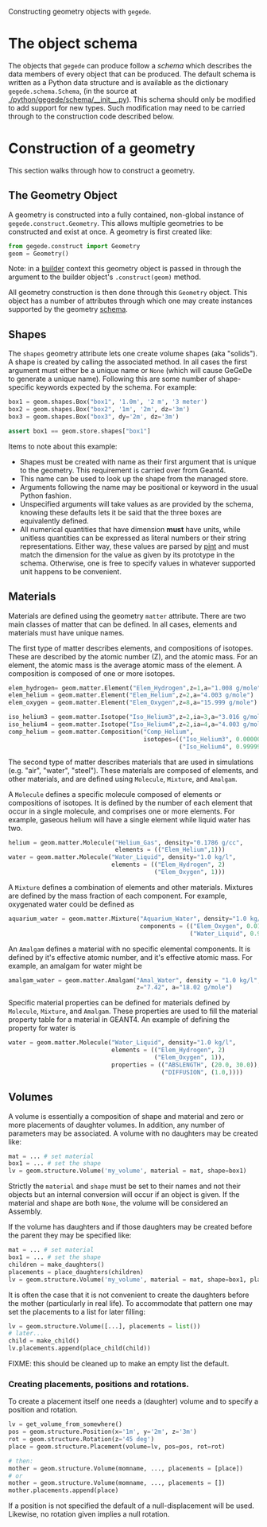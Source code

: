 Constructing geometry objects with =gegede=.

* The object schema

The objects that =gegede= can produce follow a /schema/ which describes the data members of every object that can be produced.  The default schema is written as a Python data structure and is available as the dictionary =gegede.schema.Schema=, (in the source at [[./python/gegede/schema/__init__.py]]).  This schema should only be modified to add support for new types.  Such modification may need to be carried through to the construction code described below.

* Construction of a geometry

This section walks through how to construct a geometry.

** The Geometry Object

A geometry is constructed into a fully contained, non-global instance of =gegede.construct.Geometry=.  This allows multiple geometries to be constructed and exist at once.  A geometry is first created like:

#+BEGIN_SRC python
  from gegede.construct import Geometry
  geom = Geometry()
#+END_SRC

Note: in a [[./builders.org][builder]] context this geometry object is passed in through the argument to the builder object's =.construct(geom)= method.

All geometry construction is then done through this =Geometry= object.  This object has a number of attributes through which one may create instances supported by the geometry [[./schema.org][schema]].  

** Shapes

The =shapes= geometry attribute lets one create volume shapes (aka "solids").  A shape is created by calling the associated method.  In all cases the first argument must either be a unique name or =None= (which will cause GeGeDe to generate a unique name).  Following this are some number of shape-specific keywords expected by the schema.  For example:

#+BEGIN_SRC python
  box1 = geom.shapes.Box("box1", '1.0m', '2 m', '3 meter')
  box2 = geom.shapes.Box("box2", '1m', '2m', dz='3m')
  box3 = geom.shapes.Box("box3", dy='2m', dz='3m')

  assert box1 == geom.store.shapes["box1"]
#+END_SRC

Items to note about this example:

- Shapes must be created with name as their first argument that is unique to the geometry.  This requirement is carried over from Geant4.
- This name can be used to look up the shape from the managed store.
- Arguments following the name may be positional or keyword in the usual Python fashion.  
- Unspecified arguments will take values as are provided by the schema, knowing these defaults lets it be said that the three boxes are equivalently defined.
- All numerical quantities that have dimension *must* have units, while unitless quantities can be expressed as literal numbers or their string representations.  Either way, these values are parsed by [[https://github.com/hgrecco/pint][pint]] and must match the dimension for the value as given by its prototype in the schema.  Otherwise, one is free to specify values in whatever supported unit happens to be convenient.

** Materials

Materials are defined using the geometry =matter= attribute.  There are two main classes of matter that can be defined.  In all cases, elements and materials must have unique names.

The first type of matter describes elements, and compositions of isotopes.  These are described by the atomic number (Z), and the atomic mass.  For an element, the atomic mass is the average atomic mass of the element.  A composition is composed of one or more isotopes.  

#+BEGIN_SRC python
elem_hydrogen= geom.matter.Element("Elem_Hydrogen",z=1,a="1.008 g/mole")
elem_helium = geom.matter.Element("Elem_Helium",z=2,a="4.003 g/mole")
elem_oxygen = geom.matter.Element("Elem_Oxygen",z=8,a="15.999 g/mole")

iso_helium3 = geom.matter.Isotope("Iso_Helium3",z=2,ia=3,a="3.016 g/mole")
iso_helium4 = geom.matter.Isotope("Iso_Helium4",z=2,ia=4,a="4.003 g/mole")
comp_helium = geom.matter.Composition("Comp_Helium",
                                      isotopes=(("Iso_Helium3", 0.000002),
                                                ("Iso_Helium4", 0.999998)))
#+END_SRC

The second type of matter describes materials that are used in simulations (e.g. "air", "water", "steel").  These materials are composed of elements, and other materials, and are defined using =Molecule=, =Mixture=, and =Amalgam=.

A =Molecule= defines a specific molecule composed of elements or compositions of isotopes.  It is defined by the number of each element that occur in a single molecule, and comprises one or more elements.  For example, gaseous helium will have a single element while liquid water has two.

#+BEGIN_SRC python
helium = geom.matter.Molecule("Helium_Gas", density="0.1786 g/cc",
                              elements = (("Elem_Helium",1)))
water = geom.matter.Molecule("Water_Liquid", density="1.0 kg/l",
                             elements = (("Elem_Hydrogen", 2)
                                         ("Elem_Oxygen", 1)))
#+END_SRC

A =Mixture= defines a combination of elements and other materials.  Mixtures are defined by the mass fraction of each component.  For example, oxygenated water could be defined as

#+BEGIN_SRC python
aquarium_water = geom.matter.Mixture("Aquarium_Water", density="1.0 kg/l",
                                     components = (("Elem_Oxygen", 0.01),
                                                   ("Water_Liquid", 0.99)))
#+END_SRC


An =Amalgam= defines a material with no specific elemental components.  It is defined by it's effective atomic number, and it's effective atomic mass.  For example, an amalgam for water might be

#+BEGIN_SRC python
amalgam_water = geom.matter.Amalgam("Amal_Water", density = "1.0 kg/l",
                                    z="7.42", a="18.02 g/mole")
#+END_SRC

Specific material properties can be defined for materials defined by =Molecule=, =Mixture=, and =Amalgam=.  These properties are used to fill the material property table for a material in GEANT4.  An example of defining the property for water is

#+BEGIN_SRC python
water = geom.matter.Molecule("Water_Liquid", density="1.0 kg/l",
                             elements = (("Elem_Hydrogen", 2)
                                         ("Elem_Oxygen", 1)),
                             properties = (("ABSLENGTH", (20.0, 30.0)),
                                           ("DIFFUSION", (1.0,))))
#+END_SRC

** Volumes

A volume is essentially a composition of shape and material and zero or more placements of daughter volumes.  In addition, any number of parameters may be associated.  A volume with no daughters may be created like:

#+BEGIN_SRC python
  mat = ... # set material
  box1 = ... # set the shape  
  lv = geom.structure.Volume('my_volume', material = mat, shape=box1)
#+END_SRC

Strictly the =material= and =shape= must be set to their names and not their objects but an internal conversion will occur if an object is given.  If the material and shape are both =None=, the volume will be considered an Assembly.

If the volume has daughters and if those daughters may be created before the parent they may be specified like:

#+BEGIN_SRC python
  mat = ... # set material
  box1 = ... # set the shape  
  children = make_daughters()
  placements = place_daughters(children)
  lv = geom.structure.Volume('my_volume', material = mat, shape=box1, placements = placements)
#+END_SRC 

It is often the case that it is not convenient to create the daughters before the mother (particularly in real life).  To accommodate that pattern one may set the placements to a list for later filling:

#+BEGIN_SRC python
  lv = geom.structure.Volume([...], placements = list())
  # later...
  child = make_child()
  lv.placements.append(place_child(child))
#+END_SRC

FIXME: this should be cleaned up to make an empty list the default.

*** Creating placements, positions and rotations.

To create a placement itself one needs a (daughter) volume and to specify a position and rotation.  

#+BEGIN_SRC python
  lv = get_volume_from_somewhere()
  pos = geom.structure.Position(x='1m', y='2m', z='3m')
  rot = geom.structure.Rotation(z='45 deg')
  place = geom.structure.Placement(volume=lv, pos=pos, rot=rot)

  # then:
  mother = geom.structure.Volume(momname, ..., placements = [place])
  # or
  mother = geom.structure.Volume(momname, ..., placements = [])
  mother.placements.append(place)
#+END_SRC

If a position is not specified the default of a null-displacement will be used.  Likewise, no rotation given implies a null rotation.
